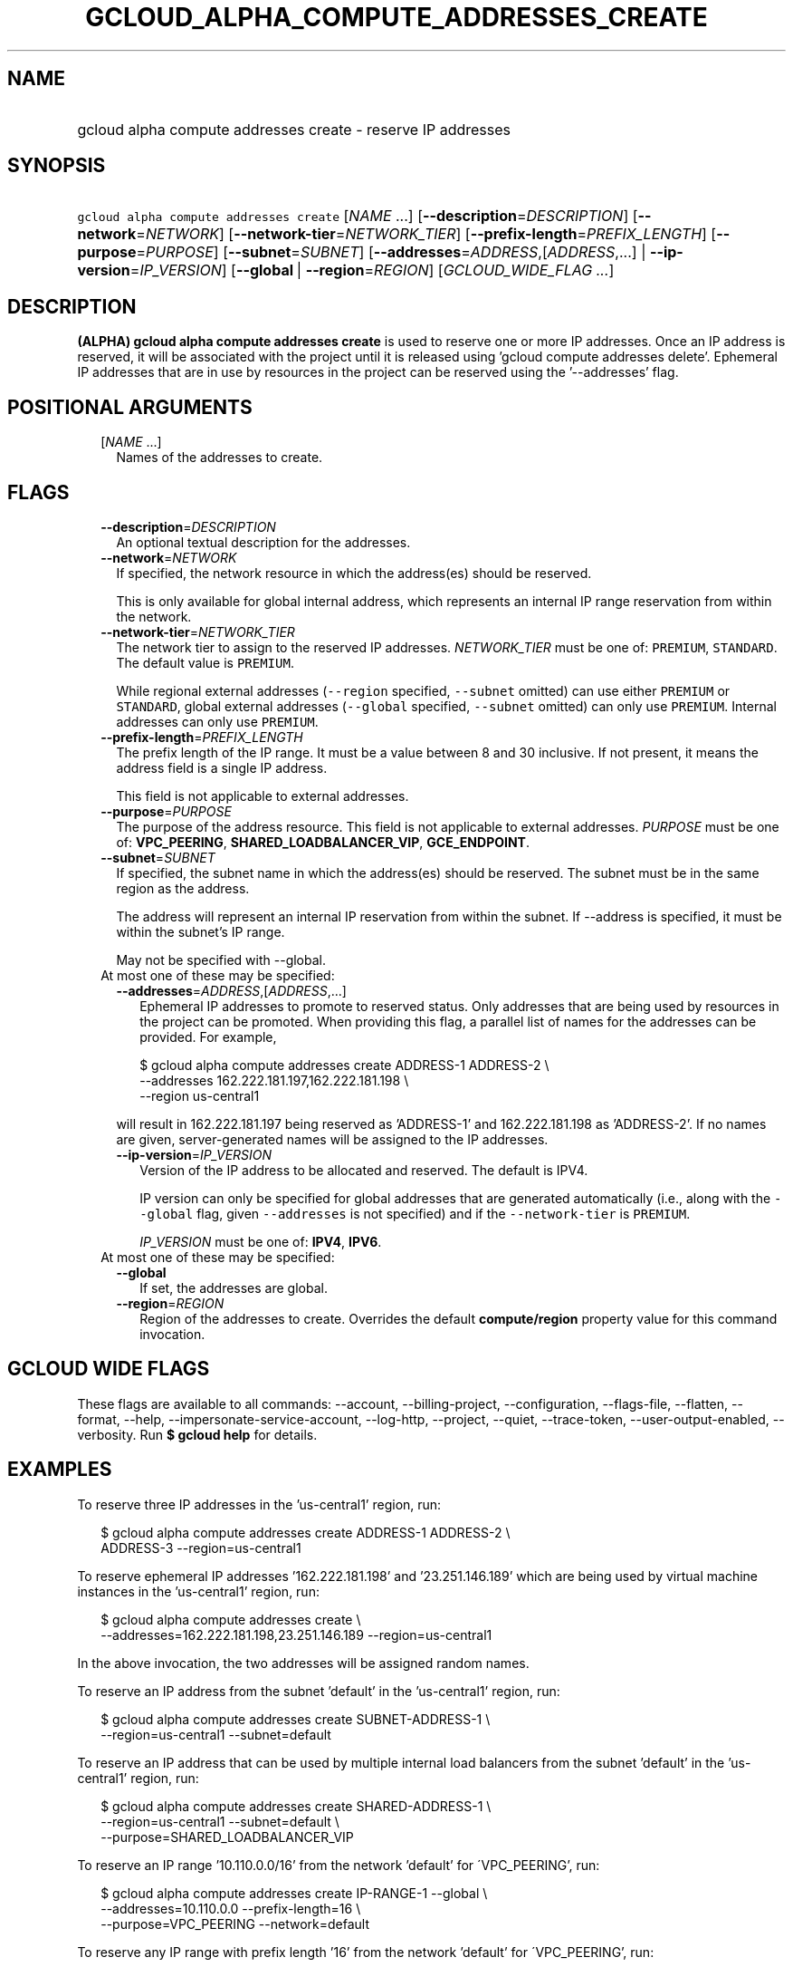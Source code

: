 
.TH "GCLOUD_ALPHA_COMPUTE_ADDRESSES_CREATE" 1



.SH "NAME"
.HP
gcloud alpha compute addresses create \- reserve IP addresses



.SH "SYNOPSIS"
.HP
\f5gcloud alpha compute addresses create\fR [\fINAME\fR\ ...] [\fB\-\-description\fR=\fIDESCRIPTION\fR] [\fB\-\-network\fR=\fINETWORK\fR] [\fB\-\-network\-tier\fR=\fINETWORK_TIER\fR] [\fB\-\-prefix\-length\fR=\fIPREFIX_LENGTH\fR] [\fB\-\-purpose\fR=\fIPURPOSE\fR] [\fB\-\-subnet\fR=\fISUBNET\fR] [\fB\-\-addresses\fR=\fIADDRESS\fR,[\fIADDRESS\fR,...]\ |\ \fB\-\-ip\-version\fR=\fIIP_VERSION\fR] [\fB\-\-global\fR\ |\ \fB\-\-region\fR=\fIREGION\fR] [\fIGCLOUD_WIDE_FLAG\ ...\fR]



.SH "DESCRIPTION"

\fB(ALPHA)\fR \fBgcloud alpha compute addresses create\fR is used to reserve one
or more IP addresses. Once an IP address is reserved, it will be associated with
the project until it is released using 'gcloud compute addresses delete'.
Ephemeral IP addresses that are in use by resources in the project can be
reserved using the '\-\-addresses' flag.



.SH "POSITIONAL ARGUMENTS"

.RS 2m
.TP 2m
[\fINAME\fR ...]
Names of the addresses to create.


.RE
.sp

.SH "FLAGS"

.RS 2m
.TP 2m
\fB\-\-description\fR=\fIDESCRIPTION\fR
An optional textual description for the addresses.

.TP 2m
\fB\-\-network\fR=\fINETWORK\fR
If specified, the network resource in which the address(es) should be reserved.

This is only available for global internal address, which represents an internal
IP range reservation from within the network.

.TP 2m
\fB\-\-network\-tier\fR=\fINETWORK_TIER\fR
The network tier to assign to the reserved IP addresses.
\f5\fINETWORK_TIER\fR\fR must be one of: \f5PREMIUM\fR, \f5STANDARD\fR. The
default value is \f5PREMIUM\fR.

While regional external addresses (\f5\-\-region\fR specified, \f5\-\-subnet\fR
omitted) can use either \f5PREMIUM\fR or \f5STANDARD\fR, global external
addresses (\f5\-\-global\fR specified, \f5\-\-subnet\fR omitted) can only use
\f5PREMIUM\fR. Internal addresses can only use \f5PREMIUM\fR.

.TP 2m
\fB\-\-prefix\-length\fR=\fIPREFIX_LENGTH\fR
The prefix length of the IP range. It must be a value between 8 and 30
inclusive. If not present, it means the address field is a single IP address.

This field is not applicable to external addresses.

.TP 2m
\fB\-\-purpose\fR=\fIPURPOSE\fR
The purpose of the address resource. This field is not applicable to external
addresses. \fIPURPOSE\fR must be one of: \fBVPC_PEERING\fR,
\fBSHARED_LOADBALANCER_VIP\fR, \fBGCE_ENDPOINT\fR.

.TP 2m
\fB\-\-subnet\fR=\fISUBNET\fR
If specified, the subnet name in which the address(es) should be reserved. The
subnet must be in the same region as the address.

The address will represent an internal IP reservation from within the subnet. If
\-\-address is specified, it must be within the subnet's IP range.

May not be specified with \-\-global.

.TP 2m

At most one of these may be specified:

.RS 2m
.TP 2m
\fB\-\-addresses\fR=\fIADDRESS\fR,[\fIADDRESS\fR,...]
Ephemeral IP addresses to promote to reserved status. Only addresses that are
being used by resources in the project can be promoted. When providing this
flag, a parallel list of names for the addresses can be provided. For example,

.RS 2m
$ gcloud alpha compute addresses create ADDRESS\-1 ADDRESS\-2        \e
       \-\-addresses 162.222.181.197,162.222.181.198             \e
  \-\-region us\-central1
.RE

will result in 162.222.181.197 being reserved as 'ADDRESS\-1' and
162.222.181.198 as 'ADDRESS\-2'. If no names are given, server\-generated names
will be assigned to the IP addresses.

.TP 2m
\fB\-\-ip\-version\fR=\fIIP_VERSION\fR
Version of the IP address to be allocated and reserved. The default is IPV4.

IP version can only be specified for global addresses that are generated
automatically (i.e., along with the \f5\-\-global\fR flag, given
\f5\-\-addresses\fR is not specified) and if the \f5\-\-network\-tier\fR is
\f5PREMIUM\fR.

\fIIP_VERSION\fR must be one of: \fBIPV4\fR, \fBIPV6\fR.

.RE
.sp
.TP 2m

At most one of these may be specified:

.RS 2m
.TP 2m
\fB\-\-global\fR
If set, the addresses are global.

.TP 2m
\fB\-\-region\fR=\fIREGION\fR
Region of the addresses to create. Overrides the default \fBcompute/region\fR
property value for this command invocation.


.RE
.RE
.sp

.SH "GCLOUD WIDE FLAGS"

These flags are available to all commands: \-\-account, \-\-billing\-project,
\-\-configuration, \-\-flags\-file, \-\-flatten, \-\-format, \-\-help,
\-\-impersonate\-service\-account, \-\-log\-http, \-\-project, \-\-quiet,
\-\-trace\-token, \-\-user\-output\-enabled, \-\-verbosity. Run \fB$ gcloud
help\fR for details.



.SH "EXAMPLES"

To reserve three IP addresses in the 'us\-central1' region, run:

.RS 2m
$ gcloud alpha compute addresses create ADDRESS\-1 ADDRESS\-2 \e
    ADDRESS\-3 \-\-region=us\-central1
.RE

To reserve ephemeral IP addresses '162.222.181.198' and '23.251.146.189' which
are being used by virtual machine instances in the 'us\-central1' region, run:

.RS 2m
$ gcloud alpha compute addresses create \e
    \-\-addresses=162.222.181.198,23.251.146.189 \-\-region=us\-central1
.RE

In the above invocation, the two addresses will be assigned random names.

To reserve an IP address from the subnet 'default' in the 'us\-central1' region,
run:

.RS 2m
$ gcloud alpha compute addresses create SUBNET\-ADDRESS\-1 \e
    \-\-region=us\-central1 \-\-subnet=default
.RE

To reserve an IP address that can be used by multiple internal load balancers
from the subnet 'default' in the 'us\-central1' region, run:

.RS 2m
$ gcloud alpha compute addresses create SHARED\-ADDRESS\-1 \e
    \-\-region=us\-central1 \-\-subnet=default \e
  \-\-purpose=SHARED_LOADBALANCER_VIP
.RE

To reserve an IP range '10.110.0.0/16' from the network 'default' for
\'VPC_PEERING', run:

.RS 2m
$ gcloud alpha compute addresses create IP\-RANGE\-1 \-\-global \e
    \-\-addresses=10.110.0.0 \-\-prefix\-length=16 \e
  \-\-purpose=VPC_PEERING \-\-network=default
.RE

To reserve any IP range with prefix length '16' from the network 'default' for
\'VPC_PEERING', run:

.RS 2m
$ gcloud alpha compute addresses create IP\-RANGE\-1 \-\-global \e
    \-\-prefix\-length=16 \-\-purpose=VPC_PEERING \e
  \-\-network=default
.RE



.SH "NOTES"

This command is currently in ALPHA and may change without notice. If this
command fails with API permission errors despite specifying the right project,
you may be trying to access an API with an invitation\-only early access
whitelist. These variants are also available:

.RS 2m
$ gcloud compute addresses create
$ gcloud beta compute addresses create
.RE

